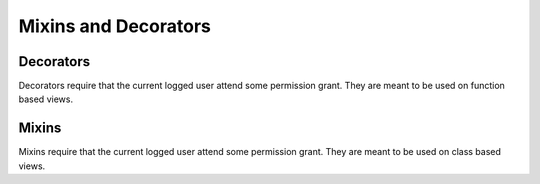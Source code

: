 =====================
Mixins and Decorators
=====================

Decorators
==========

Decorators require that the current logged user attend some permission grant.
They are meant to be used on function based views.

.. function:: has_role_decorator(role):


.. function:: has_permission_decorator(permission_name):


Mixins
======

Mixins require that the current logged user attend some permission grant.
They are meant to be used on class based views.

.. function:: class HasRoleMixin(object):

.. function:: class HasPermissionsMixin(object):

